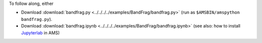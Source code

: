 To follow along, either

* Download :download:`bandfrag.py <../../../../examples/BandFrag/bandfrag.py>` (run as ``$AMSBIN/amspython bandfrag.py``).
* Download :download:`bandfrag.ipynb <../../../../examples/BandFrag/bandfrag.ipynb>` (see also: how to install `Jupyterlab <../../../Scripting/Python_Stack/Python_Stack.html#install-and-run-jupyter-lab-jupyter-notebooks>`__ in AMS)
